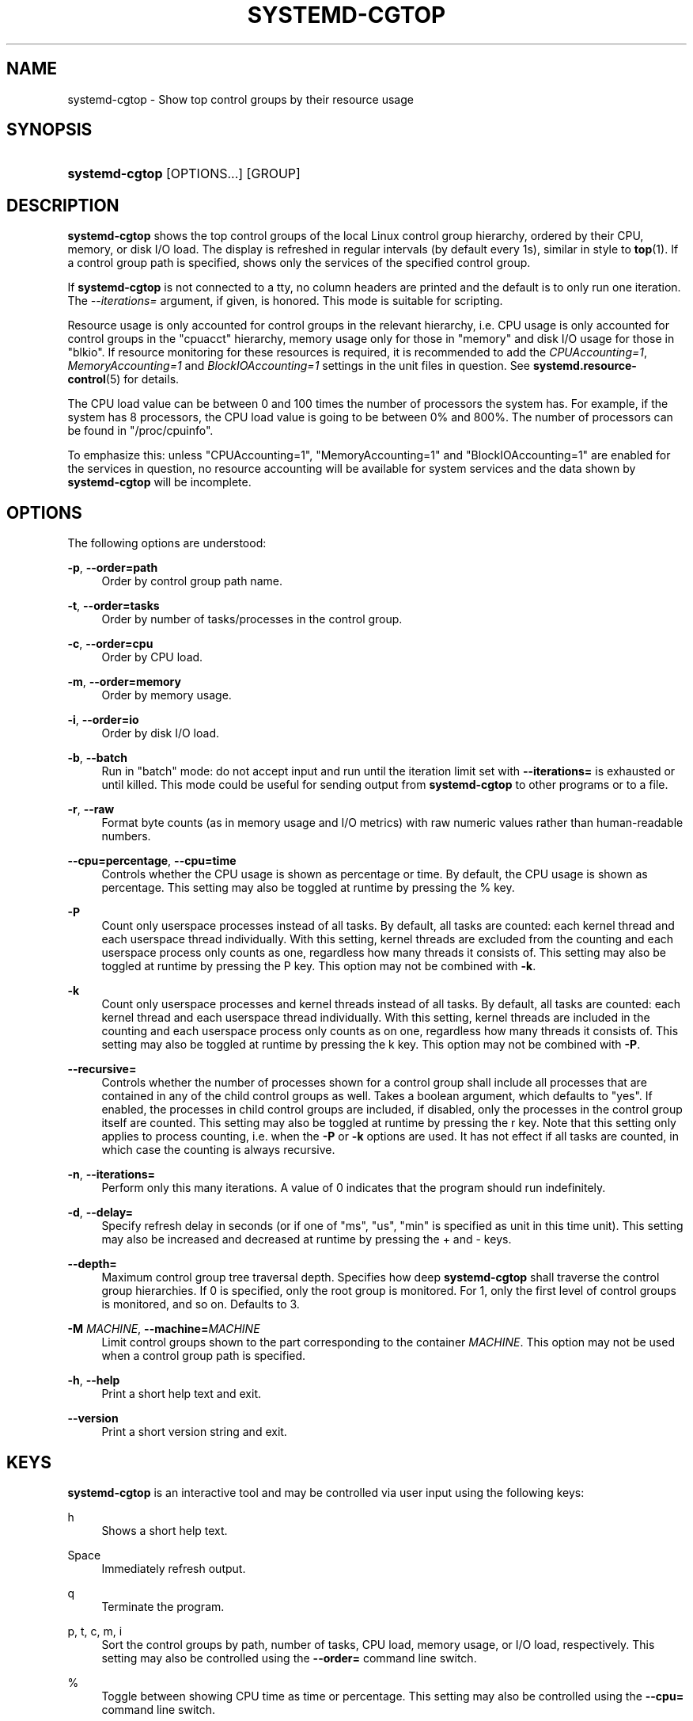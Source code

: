 '\" t
.TH "SYSTEMD\-CGTOP" "1" "" "systemd 232" "systemd-cgtop"
.\" -----------------------------------------------------------------
.\" * Define some portability stuff
.\" -----------------------------------------------------------------
.\" ~~~~~~~~~~~~~~~~~~~~~~~~~~~~~~~~~~~~~~~~~~~~~~~~~~~~~~~~~~~~~~~~~
.\" http://bugs.debian.org/507673
.\" http://lists.gnu.org/archive/html/groff/2009-02/msg00013.html
.\" ~~~~~~~~~~~~~~~~~~~~~~~~~~~~~~~~~~~~~~~~~~~~~~~~~~~~~~~~~~~~~~~~~
.ie \n(.g .ds Aq \(aq
.el       .ds Aq '
.\" -----------------------------------------------------------------
.\" * set default formatting
.\" -----------------------------------------------------------------
.\" disable hyphenation
.nh
.\" disable justification (adjust text to left margin only)
.ad l
.\" -----------------------------------------------------------------
.\" * MAIN CONTENT STARTS HERE *
.\" -----------------------------------------------------------------
.SH "NAME"
systemd-cgtop \- Show top control groups by their resource usage
.SH "SYNOPSIS"
.HP \w'\fBsystemd\-cgtop\fR\ 'u
\fBsystemd\-cgtop\fR [OPTIONS...] [GROUP]
.SH "DESCRIPTION"
.PP
\fBsystemd\-cgtop\fR
shows the top control groups of the local Linux control group hierarchy, ordered by their CPU, memory, or disk I/O load\&. The display is refreshed in regular intervals (by default every 1s), similar in style to
\fBtop\fR(1)\&. If a control group path is specified, shows only the services of the specified control group\&.
.PP
If
\fBsystemd\-cgtop\fR
is not connected to a tty, no column headers are printed and the default is to only run one iteration\&. The
\fI\-\-iterations=\fR
argument, if given, is honored\&. This mode is suitable for scripting\&.
.PP
Resource usage is only accounted for control groups in the relevant hierarchy, i\&.e\&. CPU usage is only accounted for control groups in the
"cpuacct"
hierarchy, memory usage only for those in
"memory"
and disk I/O usage for those in
"blkio"\&. If resource monitoring for these resources is required, it is recommended to add the
\fICPUAccounting=1\fR,
\fIMemoryAccounting=1\fR
and
\fIBlockIOAccounting=1\fR
settings in the unit files in question\&. See
\fBsystemd.resource-control\fR(5)
for details\&.
.PP
The CPU load value can be between 0 and 100 times the number of processors the system has\&. For example, if the system has 8 processors, the CPU load value is going to be between 0% and 800%\&. The number of processors can be found in
"/proc/cpuinfo"\&.
.PP
To emphasize this: unless
"CPUAccounting=1",
"MemoryAccounting=1"
and
"BlockIOAccounting=1"
are enabled for the services in question, no resource accounting will be available for system services and the data shown by
\fBsystemd\-cgtop\fR
will be incomplete\&.
.SH "OPTIONS"
.PP
The following options are understood:
.PP
\fB\-p\fR, \fB\-\-order=path\fR
.RS 4
Order by control group path name\&.
.RE
.PP
\fB\-t\fR, \fB\-\-order=tasks\fR
.RS 4
Order by number of tasks/processes in the control group\&.
.RE
.PP
\fB\-c\fR, \fB\-\-order=cpu\fR
.RS 4
Order by CPU load\&.
.RE
.PP
\fB\-m\fR, \fB\-\-order=memory\fR
.RS 4
Order by memory usage\&.
.RE
.PP
\fB\-i\fR, \fB\-\-order=io\fR
.RS 4
Order by disk I/O load\&.
.RE
.PP
\fB\-b\fR, \fB\-\-batch\fR
.RS 4
Run in "batch" mode: do not accept input and run until the iteration limit set with
\fB\-\-iterations=\fR
is exhausted or until killed\&. This mode could be useful for sending output from
\fBsystemd\-cgtop\fR
to other programs or to a file\&.
.RE
.PP
\fB\-r\fR, \fB\-\-raw\fR
.RS 4
Format byte counts (as in memory usage and I/O metrics) with raw numeric values rather than human\-readable numbers\&.
.RE
.PP
\fB\-\-cpu=percentage\fR, \fB\-\-cpu=time\fR
.RS 4
Controls whether the CPU usage is shown as percentage or time\&. By default, the CPU usage is shown as percentage\&. This setting may also be toggled at runtime by pressing the
%
key\&.
.RE
.PP
\fB\-P\fR
.RS 4
Count only userspace processes instead of all tasks\&. By default, all tasks are counted: each kernel thread and each userspace thread individually\&. With this setting, kernel threads are excluded from the counting and each userspace process only counts as one, regardless how many threads it consists of\&. This setting may also be toggled at runtime by pressing the
P
key\&. This option may not be combined with
\fB\-k\fR\&.
.RE
.PP
\fB\-k\fR
.RS 4
Count only userspace processes and kernel threads instead of all tasks\&. By default, all tasks are counted: each kernel thread and each userspace thread individually\&. With this setting, kernel threads are included in the counting and each userspace process only counts as on one, regardless how many threads it consists of\&. This setting may also be toggled at runtime by pressing the
k
key\&. This option may not be combined with
\fB\-P\fR\&.
.RE
.PP
\fB\-\-recursive=\fR
.RS 4
Controls whether the number of processes shown for a control group shall include all processes that are contained in any of the child control groups as well\&. Takes a boolean argument, which defaults to
"yes"\&. If enabled, the processes in child control groups are included, if disabled, only the processes in the control group itself are counted\&. This setting may also be toggled at runtime by pressing the
r
key\&. Note that this setting only applies to process counting, i\&.e\&. when the
\fB\-P\fR
or
\fB\-k\fR
options are used\&. It has not effect if all tasks are counted, in which case the counting is always recursive\&.
.RE
.PP
\fB\-n\fR, \fB\-\-iterations=\fR
.RS 4
Perform only this many iterations\&. A value of 0 indicates that the program should run indefinitely\&.
.RE
.PP
\fB\-d\fR, \fB\-\-delay=\fR
.RS 4
Specify refresh delay in seconds (or if one of
"ms",
"us",
"min"
is specified as unit in this time unit)\&. This setting may also be increased and decreased at runtime by pressing the
+
and
\-
keys\&.
.RE
.PP
\fB\-\-depth=\fR
.RS 4
Maximum control group tree traversal depth\&. Specifies how deep
\fBsystemd\-cgtop\fR
shall traverse the control group hierarchies\&. If 0 is specified, only the root group is monitored\&. For 1, only the first level of control groups is monitored, and so on\&. Defaults to 3\&.
.RE
.PP
\fB\-M \fR\fB\fIMACHINE\fR\fR, \fB\-\-machine=\fR\fB\fIMACHINE\fR\fR
.RS 4
Limit control groups shown to the part corresponding to the container
\fIMACHINE\fR\&. This option may not be used when a control group path is specified\&.
.RE
.PP
\fB\-h\fR, \fB\-\-help\fR
.RS 4
Print a short help text and exit\&.
.RE
.PP
\fB\-\-version\fR
.RS 4
Print a short version string and exit\&.
.RE
.SH "KEYS"
.PP
\fBsystemd\-cgtop\fR
is an interactive tool and may be controlled via user input using the following keys:
.PP
h
.RS 4
Shows a short help text\&.
.RE
.PP
Space
.RS 4
Immediately refresh output\&.
.RE
.PP
q
.RS 4
Terminate the program\&.
.RE
.PP
p, t, c, m, i
.RS 4
Sort the control groups by path, number of tasks, CPU load, memory usage, or I/O load, respectively\&. This setting may also be controlled using the
\fB\-\-order=\fR
command line switch\&.
.RE
.PP
%
.RS 4
Toggle between showing CPU time as time or percentage\&. This setting may also be controlled using the
\fB\-\-cpu=\fR
command line switch\&.
.RE
.PP
+, \-
.RS 4
Increase or decrease refresh delay, respectively\&. This setting may also be controlled using the
\fB\-\-delay=\fR
command line switch\&.
.RE
.PP
P
.RS 4
Toggle between counting all tasks, or only userspace processes\&. This setting may also be controlled using the
\fB\-P\fR
command line switch (see above)\&.
.RE
.PP
k
.RS 4
Toggle between counting all tasks, or only userspace processes and kernel threads\&. This setting may also be controlled using the
\fB\-k\fR
command line switch (see above)\&.
.RE
.PP
r
.RS 4
Toggle between recursively including or excluding processes in child control groups in control group process counts\&. This setting may also be controlled using the
\fB\-\-recursive=\fR
command line switch\&. This key is not available if all tasks are counted, it is only available if processes are counted, as enabled with the
P
or
k
keys\&.
.RE
.SH "EXIT STATUS"
.PP
On success, 0 is returned, a non\-zero failure code otherwise\&.
.SH "SEE ALSO"
.PP
\fBsystemd\fR(1),
\fBsystemctl\fR(1),
\fBsystemd-cgls\fR(1),
\fBsystemd.resource-control\fR(5),
\fBtop\fR(1)
